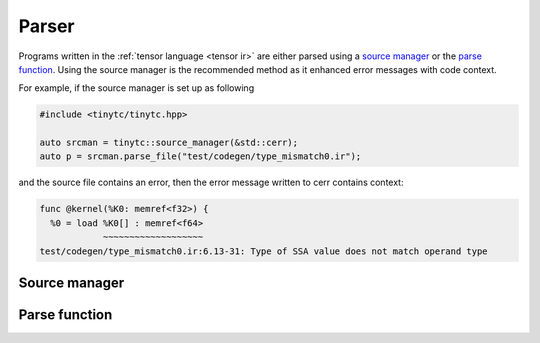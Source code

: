.. Copyright (C) 2024 Intel Corporation
   SPDX-License-Identifier: BSD-3-Clause

======
Parser
======

Programs written in the :ref:`tensor language <tensor ir>`
are either parsed using a `source manager`_ or the `parse function`_.
Using the source manager is the recommended method as it enhanced error
messages with code context.

For example, if the source manager is set up as following

.. code-block:: cpp

    #include <tinytc/tinytc.hpp>

    auto srcman = tinytc::source_manager(&std::cerr);
    auto p = srcman.parse_file("test/codegen/type_mismatch0.ir");

and the source file contains an error, then the error message written to cerr contains context:

.. code-block::

   func @kernel(%K0: memref<f32>) {
     %0 = load %K0[] : memref<f64>
               ~~~~~~~~~~~~~~~~~~~
   test/codegen/type_mismatch0.ir:6.13-31: Type of SSA value does not match operand type


.. _source manager:

Source manager
==============

.. doxygenclass:: tinytc::source_manager
   :members:

.. _parse function:

Parse function
==============

.. doxygenfunction:: tinytc::parse



